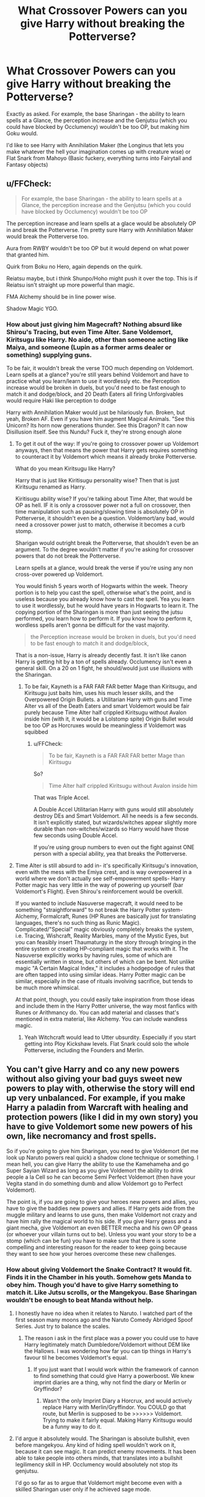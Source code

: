 #+TITLE: What Crossover Powers can you give Harry without breaking the Potterverse?

* What Crossover Powers can you give Harry without breaking the Potterverse?
:PROPERTIES:
:Author: LittenInAScarf
:Score: 7
:DateUnix: 1527092875.0
:DateShort: 2018-May-23
:FlairText: Discussion
:END:
Exactly as asked. For example, the base Sharingan - the ability to learn spells at a Glance, the perception increase and the Genjutsu (which you could have blocked by Occlumency) wouldn't be too OP, but making him Goku would.

I'd like to see Harry with Annihilation Maker (the Longinus that lets you make whatever the hell your imagination comes up with creature wise) or Flat Snark from Mahoyo (Basic fuckery, everything turns into Fairytail and Fantasy objects)


** u/FFCheck:
#+begin_quote
  For example, the base Sharingan - the ability to learn spells at a Glance, the perception increase and the Genjutsu (which you could have blocked by Occlumency) wouldn't be too OP
#+end_quote

The perception increase and learn spells at a glace would be absolutely OP in and break the Potterverse. I'm pretty sure Harry with Annihilation Maker would break the Potterverse too.

Aura from RWBY wouldn't be too OP but it would depend on what power that granted him.

Quirk from Boku no Hero, again depends on the quirk.

Reiatsu maybe, but i think Shunpo/Hoho might push it over the top. This is if Reiatsu isn't straight up more powerful than magic.

FMA Alchemy should be in line power wise.

Shadow Magic YGO.
:PROPERTIES:
:Author: FFCheck
:Score: 14
:DateUnix: 1527096408.0
:DateShort: 2018-May-23
:END:

*** How about just giving him Magecraft? Nothing absurd like Shirou's Tracing, but even Time Alter. Sane Voldemort, Kiritsugu like Harry. No aide, other than someone acting like Maiya, and someone (Lupin as a former arms dealer or something) supplying guns.

To be fair, it wouldn't break the verse TOO much depending on Voldemort. Learn spells at a glance? you're still years behind Voldemort and have to practice what you learn/learn to use it wordlessly etc. the Perception increase would be broken in duels, but you'd need to be fast enough to match it and dodge/block, and 20 Death Eaters all firing Unforgivables would require Haki like perception to dodge

Harry with Annihilation Maker would just be hilariously fun. Broken, but yeah, Broken AF. Even if you have him augment Magical Animals. "See this Unicorn? Its horn now generations thunder. See this Dragon? It can now Disillusion itself. See this Nundu? Fuck it, they're strong enough alone
:PROPERTIES:
:Author: LittenInAScarf
:Score: 1
:DateUnix: 1527098583.0
:DateShort: 2018-May-23
:END:

**** To get it out of the way: If you're going to crossover power up Voldemort anyways, then that means the power that Harry gets requires something to counteract it by Voldemort which means it already broke Potterverse.

What do you mean Kiritsugu like Harry?

Harry that is just like Kiritisugu personality wise? Then that is just Kiritsugu renamed as Harry.

Kiritisugu ability wise? If you're talking about Time Alter, that would be OP as hell. IF it is only a crossover power not a full on crossover, then time manipulation such as pausing/slowing time is absolutely OP in Potterverse, it shouldn't even be a question. Voldemort/any bad, would need a crossover power just to match, otherwise it becomes a curb stomp.

Sharigan would outright break the Potterverse, that shouldn't even be an argument. To the degree wouldn't matter if you're asking for crossover powers that do not break the Potterverse.

Learn spells at a glance, would break the verse if you're using any non cross-over powered up Voldemort.

You would finish 5 years worth of Hogwarts within the week. Theory portion is to help you cast the spell, otherwise what's the point, and is useless because you already know how to cast the spell. Yea you learn to use it wordlessly, but he would have years in Hogwarts to learn it. The copying portion of the Sharingan is more than just seeing the jutsu performed, you learn how to perform it. If you know how to perform it, wordless spells aren't gonna be difficult for the vast majority.

#+begin_quote
  the Perception increase would be broken in duels, but you'd need to be fast enough to match it and dodge/block,
#+end_quote

That is a non-issue, Harry is already decently fast. It isn't like canon Harry is getting hit by a ton of spells already. Occlumency isn't even a general skill. On a 20 on 1 fight, he should/would just use illusions with the Sharingan.
:PROPERTIES:
:Author: FFCheck
:Score: 5
:DateUnix: 1527103979.0
:DateShort: 2018-May-24
:END:

***** To be fair, Kayneth is a FAR FAR FAR better Mage than Kiritsugu, and Kiritsugu just baits him, uses his much lesser skills, and the Overpowered Origin Bullets. a Utilitarian Harry with guns and Time Alter vs all of the Death Eaters and smart Voldemort would be fair purely because Time Alter half crippled Kiritsugu without Avalon inside him (with it, it would be a Lolstomp spite) Origin Bullet would be too OP as Horcruxes would be meaningless if Voldemort was squibbed
:PROPERTIES:
:Author: LittenInAScarf
:Score: 1
:DateUnix: 1527104327.0
:DateShort: 2018-May-24
:END:

****** u/FFCheck:
#+begin_quote
  To be fair, Kayneth is a FAR FAR FAR better Mage than Kiritsugu
#+end_quote

So?

#+begin_quote
  Time Alter half crippled Kiritsugu without Avalon inside him
#+end_quote

That was Triple Accel.

A Double Accel Utilitarian Harry with guns would still absolutely destroy DEs and Smart Voldemort. All he needs is a few seconds. It isn't explicitly stated, but wizards/witches appear slightly more durable than non-witches/wizards so Harry would have those few seconds using Double Accel.

If you're using group numbers to even out the fight against ONE person with a special ability, yea that breaks the Potterverse.
:PROPERTIES:
:Author: FFCheck
:Score: 3
:DateUnix: 1527105308.0
:DateShort: 2018-May-24
:END:


**** Time Alter is still absurd to add in- it's specifically Kiritsugu's innovation, even with the mess with the Emiya crest, and is way overpowered in a world where we don't actually see self-empowerment spells- Harry Potter magic has very little in the way of powering up yourself (bar Voldemort's Flight). Even Shirou's reinforcement would be overkill.

If you wanted to include Nasuverse magecraft, it would need to be something "straightforward" to not break the Harry Potter system- Alchemy, Formalcraft, Runes (HP Runes are basically just for translating languages, there's no such thing as Runic Magic). Complicated/"Special" magic obviously completely breaks the system, i.e. Tracing, Wishcraft, Reality Marbles, many of the Mystic Eyes, but you can feasibly insert Thaumaturgy in the story through bringing in the entire system or creating HP-compliant magic that works with it. The Nasuverse explicitly works by having rules, some of which are essentially written in stone, but others of which can be bent. Not unlike magic "A Certain Magical Index," it includes a hodgepodge of rules that are often tapped into using similar ideas. Harry Potter magic can be similar, especially in the case of rituals involving sacrifice, but tends to be much more whimsical.

At that point, though, you could easily take inspiration from those ideas and include them in the Harry Potter universe, the way most fanfics with Runes or Arithmancy do. You can add material and classes that's mentioned in extra material, like Alchemy. You can include wandless magic.
:PROPERTIES:
:Author: AnimaLepton
:Score: 2
:DateUnix: 1527183603.0
:DateShort: 2018-May-24
:END:

***** Yeah Witchcraft would lead to Utter ubsurdity. Especially if you start getting into Ploy Kickshaw levels. Flat Snark could solo the whole Potterverse, including the Founders and Merlin.
:PROPERTIES:
:Author: LittenInAScarf
:Score: 0
:DateUnix: 1527185343.0
:DateShort: 2018-May-24
:END:


** You can't give Harry and co any new powers without also giving your bad guys sweet new powers to play with, otherwise the story will end up very unbalanced. For example, if you make Harry a paladin from Warcraft with healing and protection powers (like I did in my own story) you have to give Voldemort some new powers of his own, like necromancy and frost spells.

So if you're going to give him Sharingan, you need to give Voldemort (let me look up Naruto powers real quick) a shadow clone technique or something. I mean hell, you can give Harry the ability to use the Kamehameha and go Super Sayian Wizard as long as you give Voldemort the ability to drink people a la Cell so he can become Semi Perfect Voldemort (then have your Vegita stand in do something dumb and allow Voldemort go to Perfect Voldemort).

The point is, if you are going to give your heroes new powers and allies, you have to give the baddies new powers and allies. If Harry gets aide from the muggle military and learns to use guns, then make Voldemort not crazy and have him rally the magical world to his side. If you give Harry geass and a giant mecha, give Voldemort an even BETTER mecha and his own OP geass (or whoever your villain turns out to be). Unless you want your story to be a stomp (which can be fun) you have to make sure that there is some compelling and interesting reason for the reader to keep going because they want to see how your heroes overcome these new challenges.
:PROPERTIES:
:Author: Full-Paragon
:Score: 6
:DateUnix: 1527096750.0
:DateShort: 2018-May-23
:END:

*** How about giving Voldemort the Snake Contract? It would fit. Finds it in the Chamber in his youth. Somehow gets Manda to obey him. Though you'd have to give Harry something to match it. Like Jutsu scrolls, or the Mangekyou. Base Sharingan wouldn't be enough to beat Manda without help.
:PROPERTIES:
:Author: LittenInAScarf
:Score: 2
:DateUnix: 1527098760.0
:DateShort: 2018-May-23
:END:

**** I honestly have no idea when it relates to Naruto. I watched part of the first season many moons ago and the Naruto Comedy Abridged Spoof Series. Just try to balance the scales.
:PROPERTIES:
:Author: Full-Paragon
:Score: 2
:DateUnix: 1527099543.0
:DateShort: 2018-May-23
:END:

***** The reason i ask in the first place was a power you could use to have Harry legitimately match Dumbledore/Voldemort without DEM like the Hallows. I was wondering how far you can tip things in Harry's favour til he becomes Voldemort's equal.
:PROPERTIES:
:Author: LittenInAScarf
:Score: 1
:DateUnix: 1527100026.0
:DateShort: 2018-May-23
:END:

****** If you just want that I would work within the framework of cannon to find something that could give Harry a powerboost. We knew imprint diaries are a thing, why not find the diary or Merlin or Gryffindor?
:PROPERTIES:
:Author: Full-Paragon
:Score: 2
:DateUnix: 1527102140.0
:DateShort: 2018-May-23
:END:

******* Wasn't the only Imprint Diary a Horcrux, and would actively replace Harry with Merlin/Gryffindor. You COULD go that route, but Merlin is supposed to be >>>>>> Voldemort. Trying to make it fairly equal. Making Harry Kiritsugu would be a funny way to do it.
:PROPERTIES:
:Author: LittenInAScarf
:Score: 1
:DateUnix: 1527103453.0
:DateShort: 2018-May-23
:END:


**** I'd argue it absolutely would. The Sharingan is absolute bullshit, even before mangekyou. Any kind of hiding spell wouldn't work on it, because it can see magic. It can predict enemy movements. It has been able to take people into others minds, that translates into a bullshit legilimency skill in HP. Occlumency would absolutely not stop its genjutsu.

I'd go so far as to argue that Voldemort might become even with a skilled Sharingan user only if he achieved sage mode.
:PROPERTIES:
:Author: Kami_no_Kage
:Score: 2
:DateUnix: 1527213698.0
:DateShort: 2018-May-25
:END:

***** Kyuubimort anyone?
:PROPERTIES:
:Author: LittenInAScarf
:Score: 0
:DateUnix: 1527214378.0
:DateShort: 2018-May-25
:END:


*** I disagree. Canon Harry only survived and succeeded because everybody else does the work for him. A Harry with powers of his own might actually be able to /contribute/ something, rather than just hide while the adults do all the work.
:PROPERTIES:
:Author: Goodpie2
:Score: 1
:DateUnix: 1527307033.0
:DateShort: 2018-May-26
:END:


*** Thats the thing, more and more, I want my wish fulfillment of Harry just winning. You have good points but balance in crossovers is boring alot of the time to me.
:PROPERTIES:
:Author: LurkerBeDammed
:Score: -1
:DateUnix: 1527123152.0
:DateShort: 2018-May-24
:END:


** Literally any recognizible dxd crossover or crossover element would range from unbalancing to completely broken without a massive be reshape of how one of the universes would work I have no idea why people keep crossing this things over.

Tokyo ghoul imagine might work as a vampire mutation.
:PROPERTIES:
:Author: OutcastLich
:Score: 1
:DateUnix: 1527307286.0
:DateShort: 2018-May-26
:END:
